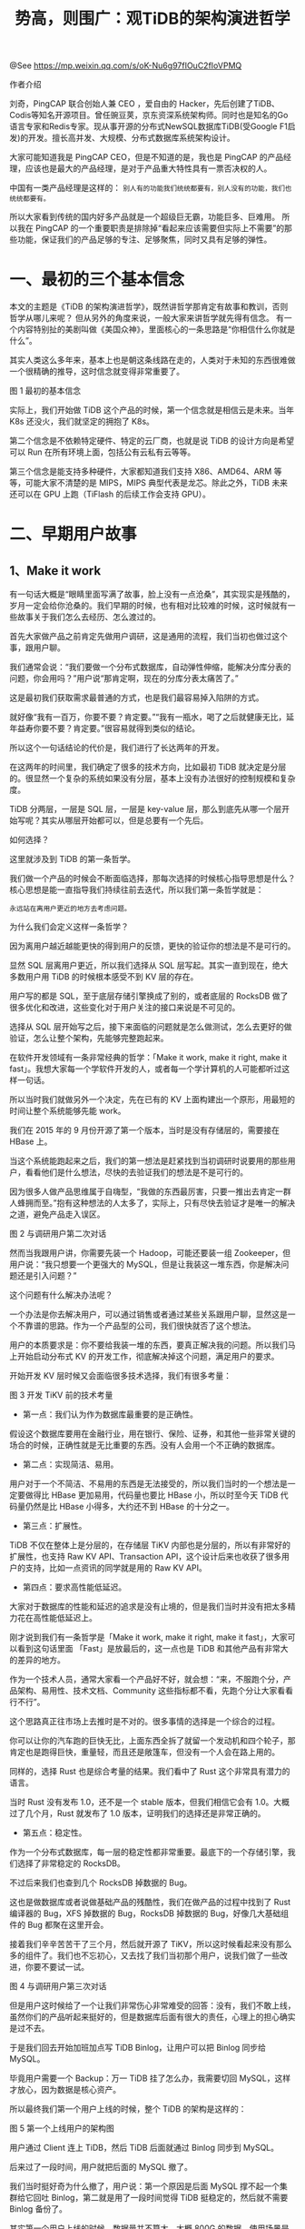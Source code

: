 #+TITLE: 势高，则围广：观TiDB的架构演进哲学

@See https://mp.weixin.qq.com/s/oK-Nu6g97fIOuC2fIoVPMQ

作者介绍

刘奇，PingCAP 联合创始人兼 CEO ，爱自由的 Hacker，先后创建了TiDB、Codis等知名开源项目。曾任豌豆荚，京东资深系统架构师。同时也是知名的Go语言专家和Redis专家。现从事开源的分布式NewSQL数据库TiDB(受Google F1启发)的开发。擅长高并发、大规模、分布式数据库系统架构设计。

大家可能知道我是 PingCAP CEO，但是不知道的是，我也是 PingCAP 的产品经理，应该也是最大的产品经理，是对于产品重大特性具有一票否决权的人。

中国有一类产品经理是这样的：
=别人有的功能我们统统都要有，别人没有的功能，我们也统统都要有。=

所以大家看到传统的国内好多产品就是一个超级巨无霸，功能巨多、巨难用。
所以我在 PingCAP 的一个重要职责是排除掉“看起来应该需要但实际上不需要”的那些功能，保证我们的产品足够的专注、足够聚焦，同时又具有足够的弹性。

* 一、最初的三个基本信念

本文的主题是《TiDB 的架构演进哲学》，既然讲哲学那肯定有故事和教训，否则哲学从哪儿来呢？
但从另外的角度来说，一般大家来讲哲学就先得有信念。
有一个内容特别扯的美剧叫做《美国众神》，里面核心的一条思路是“你相信什么你就是什么”。

其实人类这么多年来，基本上也是朝这条线路在走的，人类对于未知的东西很难做一个很精确的推导，这时信念就变得非常重要了。

[[file:../../../images/TiDB's-architecture-evolution-philosophy-01.jpg]]
图 1 最初的基本信念

实际上，我们开始做 TiDB 这个产品的时候，第一个信念就是相信云是未来。当年 K8s 还没火，我们就坚定的拥抱了 K8s。

第二个信念是不依赖特定硬件、特定的云厂商，也就是说 TiDB 的设计方向是希望可以 Run 在所有环境上面，包括公有云私有云等等。

第三个信念是能支持多种硬件，大家都知道我们支持 X86、AMD64、ARM 等等，可能大家不清楚的是 MIPS，MIPS 典型代表是龙芯。除此之外，TiDB 未来还可以在 GPU 上跑（TiFlash 的后续工作会支持 GPU）。

* 二、早期用户故事

** 1、Make it work

有一句话大概是“眼睛里面写满了故事，脸上没有一点沧桑”，其实现实是残酷的，岁月一定会给你沧桑的。我们早期的时候，也有相对比较难的时候，这时候就有一些故事关于我们怎么去经历、怎么渡过的。  

首先大家做产品之前肯定先做用户调研，这是通用的流程，我们当初也做过这个事，跟用户聊。

我们通常会说：“我们要做一个分布式数据库，自动弹性伸缩，能解决分库分表的问题，你会用吗？”用户说“那肯定啊，现在的分库分表太痛苦了。”

这是最初我们获取需求最普通的方式，也是我们最容易掉入陷阱的方式。

就好像“我有一百万，你要不要？肯定要。”“我有一瓶水，喝了之后就健康无比，延年益寿你要不要？肯定要。”很容易就得到类似的结论。

所以这个一句话结论的代价是，我们进行了长达两年的开发。

在这两年的时间里，我们确定了很多的技术方向，比如最初 TiDB 就决定是分层的。很显然一个复杂的系统如果没有分层，基本上没有办法很好的控制规模和复杂度。

TiDB 分两层，一层是 SQL 层，一层是 key-value 层，那么到底先从哪一个层开始写呢？其实从哪层开始都可以，但是总要有一个先后。

如何选择？

这里就涉及到 TiDB 的第一条哲学。

我们做一个产品的时候会不断面临选择，那每次选择的时候核心指导思想是什么？核心思想是能一直指导我们持续往前去迭代，所以我们第一条哲学就是：

=永远站在离用户更近的地方去考虑问题。=

为什么我们会定义这样一条哲学？

因为离用户越近越能更快的得到用户的反馈，更快的验证你的想法是不是可行的。

显然 SQL 层离用户更近，所以我们选择从 SQL 层写起。其实一直到现在，绝大多数用户用 TiDB 的时候根本感受不到 KV 层的存在。

用户写的都是 SQL，至于底层存储引擎换成了别的，或者底层的 RocksDB 做了很多优化和改进，这些变化对于用户关注的接口来说是不可见的。

选择从 SQL 层开始写之后，接下来面临的问题就是怎么做测试，怎么去更好的做验证，怎么让整个架构，先能够完整跑起来。

在软件开发领域有一条非常经典的哲学：「Make it work, make it right, make it fast」。我想大家每一个学软件开发的人，或者每一个学计算机的人可能都听过这样一句话。

所以当时我们就做另外一个决定，先在已有的 KV 上面构建出一个原形，用最短的时间让整个系统能够先能 work。

我们在 2015 年的 9 月份开源了第一个版本，当时是没有存储层的，需要接在 HBase 上。

当这个系统能跑起来之后，我们的第一想法是赶紧找到当初调研时说要用的那些用户，看看他们是什么想法，尽快的去验证我们的想法是不是可行的。

因为很多人做产品思维属于自嗨型，“我做的东西最厉害，只要一推出去肯定一群人蜂拥而至。”抱有这种想法的人太多了，实际上，只有尽快去验证才是唯一的解决之道，避免产品走入误区。

[[file:../../../images/TiDB's-architecture-evolution-philosophy-02.jpg]]
图 2 与调研用户第二次对话

然而当我跟用户讲，你需要先装一个 Hadoop，可能还要装一组 Zookeeper，但用户说：“我只想要一个更强大的 MySQL，但是让我装这一堆东西，你是解决问题还是引入问题？”

这个问题有什么解决办法呢？

一个办法是你去解决用户，可以通过销售或者通过某些关系跟用户聊，显然这是一个不靠谱的思路。作为一个产品型的公司，我们很快就否了这个想法。

用户的本质要求是：你不要给我装一堆的东西，要真正解决我的问题。所以我们马上开始启动分布式 KV 的开发工作，彻底解决掉这个问题，满足用户的要求。

开始开发 KV 层时候又会面临很多技术选择，我们有很多考量：

[[file:../../../images/TiDB's-architecture-evolution-philosophy-03.jpg]]
图 3 开发 TiKV 前的技术考量

 - 第一点：我们认为作为数据库最重要的是正确性。

假设这个数据库要用在金融行业，用在银行、保险、证券，和其他一些非常关键的场合的时候，正确性就是无比重要的东西。没有人会用一个不正确的数据库。

 - 第二点：实现简洁、易用。

用户对于一个不简洁、不易用的东西是无法接受的，所以我们当时的一个想法是一定要做得比 HBase 更加易用，代码量也要比 HBase 小，所以时至今天 TiDB 代码量仍然是比 HBase 小得多，大约还不到 HBase 的十分之一。

 - 第三点：扩展性。 

TiDB 不仅在整体上是分层的，在存储层 TiKV 内部也是分层的，所以有非常好的扩展性，也支持 Raw KV API、Transaction API，这个设计后来也收获了很多用户的支持，比如一点资讯的同学就是用的 Raw KV API。

 - 第四点：要求高性能低延迟。

大家对于数据库的性能和延迟的追求是没有止境的，但是我们当时并没有把太多精力花在高性能低延迟上。

刚才说到我们有一条哲学是「Make it work, make it right, make it fast」，大家可以看到这句话里面 「Fast」是放最后的，这一点也是 TiDB 和其他产品有非常大的差异的地方。

作为一个技术人员，通常大家看一个产品好不好，就会想：“来，不服跑个分，产品架构、易用性、技术文档、Community 这些指标都不看，先跑个分让大家看看行不行”。

这个思路真正往市场上去推时是不对的。很多事情的选择是一个综合的过程。

你可以让你的汽车跑的巨快无比，上面东西全拆了就留一个发动机和四个轮子，那肯定也是跑得巨快，重量轻，而且还是敞篷车，但没有一个人会在路上用的。

同样的，选择 Rust 也是综合考量的结果。我们看中了 Rust 这个非常具有潜力的语言。

当时 Rust 没有发布 1.0，还不是一个 stable 版本，但我们相信它会有 1.0。大概过了几个月，Rust 就发布了 1.0 版本，证明我们的选择还是非常正确的。

 - 第五点：稳定性。

作为一个分布式数据库，每一层的稳定性都非常重要。最底下的一个存储引擎，我们选择了非常稳定的 RocksDB。

不过后来我们也查到几个 RocksDB 掉数据的 Bug。

这也是做数据库或者说做基础产品的残酷性，我们在做产品的过程中找到了 Rust 编译器的 Bug，XFS 掉数据的 Bug，RocksDB 掉数据的 Bug，好像几大基础组件的 Bug 都聚在这里开会。

接着我们辛辛苦苦干了三个月，然后就开源了 TiKV，所以这时候看起来没有那么多的组件了。我们也不忘初心，又去找了我们当初那个用户，说我们做了一些改进，你要不要试一试。

[[file:../../../images/TiDB's-architecture-evolution-philosophy-04.jpg]]
图 4 与调研用户第三次对话

但是用户这时候给了一个让我们非常伤心非常难受的回答：没有，我们不敢上线，虽然你们的产品听起来挺好的，但是数据库后面有很大的责任，心理上的担心确实是过不去。

于是我们回去开始加班加点写 TiDB Binlog，让用户可以把 Binlog 同步给 MySQL。

毕竟用户需要一个 Backup：万一 TiDB 挂了怎么办，我需要切回 MySQL，这样才放心，因为数据是核心资产。

所以最终我们第一个用户上线的时候，整个 TiDB 的架构是这样的：

[[file:../../../images/TiDB's-architecture-evolution-philosophy-05.jpg]]
图 5 第一个上线用户的架构图

用户通过 Client 连上 TiDB，然后 TiDB 后面就通过 Binlog 同步到 MySQL。

后来过了一段时间，用户就把后面的 MySQL 撤了。

我们当时挺好奇为什么撤了，用户说：第一个原因是后面 MySQL 撑不起一个集群给它回吐 Binlog，第二就是用了一段时间觉得 TiDB 挺稳定的，然后就不需要 Binlog 备份了。

其实第一个用户上线的时候，数据量并不算大，大概 800G 的数据，使用场景是 OLTP 为主，有少量的复杂分析和运算，但这少量的复杂分析运算是当时他们选择 TiDB 最重要的原因。

因为当时他们需要每隔几分钟算一个图出来，如果是在 MySQL 上面跑，大约需要十几分钟，但他们需要每隔几分钟打一个点，后来突然发现第二天才能把前一天的点都打出来，这对于一个实时的系统来说就很不现实了。

虽然这个应用实践只有少部分运算，但也是偏 OLAP，我记得 TiDB 也不算特别快，大概是十几秒钟，因为支持了一个并行的 Hash Join。

不管怎样，这个时候终于有第一个用户能证明我们做到了「Make it work」。

** 2、Make it right

接下来就是「Make it right」。大家可能想象不到做一个保证正确性的数据库这件事情有多么难，这是一个巨大的挑战，也有巨大的工作量，是从理论到实践的距离。

[[file:../../../images/TiDB's-architecture-evolution-philosophy-06.jpg]]
图 6 理论到实践的距离

*** 1）TLA+ 证明

大家可能会想写程序跟理论有什么关系？

其实在分布式数据库领域是有一套方法论的。这个方法论要求先实现正确性，而实现正确的前提是有一个形式化的证明。

为了保证整个系统的理论正确，我们把所有的核心算法都用 TLA+ 写了一遍证明，并且把这个证明开源出去了，如果大家感兴趣可以翻看一下：

https://github.com/pingcap/tla-plus

以前写程序的时候，大家很少想到先证明一下算法是对的，然后再把算法变成一个程序，其实今天还有很多数据库厂商没有做这件事。

*** 2）千万级别测试用例

在理论上保证正确性之后，下一步是在现实中测试验证。这时只有一个办法就是用非常庞大的测试用例做测试。

大家通常自己做测试的时候，测试用例应该很少能达到十万级的规模，而我们现在测试用例的规模是以千万为单位的。

当然如果以千万为单位的测试用例靠纯手写不太现实，好在我们兼容了 MySQL 协议，可以直接从 MySQL 的测试用例里收集一些。这样就能很快验证整个系统是否具备正确性。

这些测试用例包括应用、框架、管理工具等等。

比如有很多应用程序是依赖 MySQL，那直接拿这个应用程序在 TiDB 上跑一下，就知道 TiDB 跟 MySQL 的兼容没问题，如 Wordpress、无数的 ORM 等等。

还有一些 MySQL 的管理工具可以拿来测试，比如 Navicat、PHP admin 等。

另外我们把公司内部在用的 Confluence、Jira 后面接的 MySQL 都换成了 TiDB，虽然说规模不大，但是我们是希望在应用这块有足够的测试，同时自己「Eat dog food」。

*** 3）7*24 的错误注入测试用例

这些工作看起来已经挺多的了，但实际上还有一块工作比较消耗精力，叫 7*24 的错误注入测试。

最早我们也不知道这个测试这么花钱，我们现在测试的集群已经是几百台服务器了。

如果创业的时候就知道需要这么多服务器测试，我们可能就不创业了，好像天使轮的融资都不够买服务器的。

不过好在这个事是一步一步买起来，刚开始我们也没有买这么多测试服务器，后来随着规模的扩大，不断的在增加这块的投入。

大家可能到这儿的时候还是没有一个直观的感受，说这么多测试用例，到底是一个什么样的感受。我们可以对比看一下行业巨头 Oracle 是怎么干的。

[[file:../../../images/TiDB's-architecture-evolution-philosophy-07.jpg]]
图 7 前 Oracle 员工的描述

参考链接：
https://news.ycombinator.com/item?id=18442941&utm_source=wanqu.co&utm_campaign=Wanqu+Daily&utm_medium=website

这是一篇在 HackNews上面的讨论，讨论的问题是：你觉得这个最坏的、规模最大的代码是什么样子的？

下面就有一个 Oracle 的前员工就介绍了 Oracle Database 12.2 这个版本的情况。

他说这个整体的源代码接近 2500 万行 C 代码，可能大家维护 25 万行 C 代码的时候就会痛不欲生了，可以想想维护这么多代码的是一种什么样的感受。

到现在为止，TiDB 的代码应该还不到 25 万行。当然 TiDB 的功能远远没有 Oracle 那么多，Oracle 的功能其实是很多的，历史积累一直往上加，加的很凶。

这位 Oracle 前员工介绍了自己在 Oracle 的开发工作的流程，如下图：

[[file:../../../images/TiDB's-architecture-evolution-philosophy-08.jpg]]
图 8  Oracle 开发者 fix bug 的过程

比如用户报了一个 Bug，然后他开始 fix。

第一件事是花两周左右的时间去理解 20 个不同的 flag，看看有没有可能因为内部乱七八糟的原因来造成这个 Bug。

大家可能不知道 MySQL 有多少变量，我刚做 TiDB 的时候也不知道，当时我觉得自己是懂数据库的，后来去看了一下 MySQL 的 flag 的变量数就惊呆了，但看到 Oracle 的 flag 变量数，那不是惊呆了，是绝望了。

大家可能知道开启 1 个 flag 的时候会对什么东西有影响，但是要去理解 20 个 flag 开启时和另外几个 flag 组合的时候都有什么影响，可能会崩溃。

所以其实精通 Oracle 这件事情，实际上可能比精通 C++ 这件事情更困难的。

一个 Oracle 开发者在内部处理这件事情都这么复杂，更何况是外面的用户。但 Oracle 确实是功能很强大。

说回这位前 Oracle 员工的描述，他接着添加了更多的 flag 处理一个新的用户场景的问题，然后加强代码，最后改完以后会提交一个测试。

先在 100 到 200 台机器上面把这个 Oracle 给 build 出来，然后再对这个 Oracle 去做新的测试。

他应该对 Oracle 的测试用例的实际数量了解不深刻，我猜他可能不知道 Oracle 有多少个测试，所以写的是 “millions of tests”，这显然太低估了 Oracle 的测试数量。

通常情况下，只会看到挂了的测试，看不到全部的测试数量。

下面的步骤更有意思了：Go home。

因为整个测试需要 20-30 个小时，跑完之后测试系统反馈了一个报告：挂了 200 多个 test，更茫然的是这 200 tests 他以前都没见过。

这也是 Oracle 非常强大的一个地方。如果一个开发者的代码提交过去挂掉一两百个测试，是很正常的事情。

因为 Oracle 的测试能 Cover 东西非常多，是这么多年来非常强大的积累，不停的堆功能的同时就不停的堆测试，当然也不停的堆 flag。

所以从另一个角度来看，限制一个系统的功能数量，对于维护来说是非常重要的。

总之，看完这个回复之后，我对行业前辈们充满了敬畏之情。

** 3、Make it fast

*** 1）新问题

随着 TiDB 有用户开始上线，用户的数量和规模越来越大，这时候就出现了一个很有意思的事情，一部分用户把 TiDB 当成了可以支持事务、拥有良好实时性的数据仓库在用，和我们说：我们把公司 Hadoop 换了，数据量十几 T。

我们就一下开始陷入了深深的思考，因为 TiDB 本来设计的目的不是这个方向，我们想做一个分布式 OLTP 数据库，并没有想说我们要做一个 Data Warehouse。

但是用户的理由让我们觉得也很有道理，无法反驳——TiDB 兼容 MySQL，会 MySQL 的人很多，更好招人，最重要的是 Hadoop 跑得还不够快。

虽然我们自己也很吃惊，但这体现了 TiDB 另一方面的价值，所以我们继续问用户还有什么痛点。

用户表示还有一部分查询不够快，数据没办法做到 shuffle，而且以前用 Spark，TiDB 好像没有 Spark 的支持。

我们想了想，TiDB 直接连 Spark 也是可以的，但这样 Spark 对底下没有感知，事务跑得巨慢，就跟 Spark 接 MySQL 没什么差别。

我们研究了一下，做出了一个新的东西——TiSpark。TiSpark 就开始能够同时在 TiDB 上去跑 OLAP 和 OLTP。

[[file:../../../images/TiDB's-architecture-evolution-philosophy-09.jpg]]
图 9 出现的新问题

就在我们准备改进 TiDB 的数据分析能力的时候，突然又有一大批 TP 用户上线了，给我们报了一堆问题。

比如执行计划不准确，选不到最优执行计划，数据热点分布不均匀，Raft store 单线程写入瓶颈，报表跑的慢等等……

于是我们制定了 1.0 到 2.X 的计划，先把用户提的这些问题一一解决。

这里有另外一条哲学：

=将用户遇到的问题放在第一优先级。=

我们从产品最初设计和之后 Roadmap 计划永远是按照这个原则去做的：

 - 第一：执行计划不准确的问题。

最简单有效的解决办法是加一个 Index Hint，就像是“你告诉我怎么执行，我就怎么执行，我自己不会自作聪明的选择”。

但这不是长久之计，因为用户可能是在一个界面上选择各种条件、参数等等，最后拼成一个 SQL，他们自己没办法在里面加 Index Hint。

我们不能决定用户的使用习惯，所以从这时开始，我们决定从 RBO（Rule Based Optimizer）演进到 CBO（Cost Based Optimizer），这条路也走了非常久，而且还在持续进行。

 - 第二：热点数据处理问题。

我们推出了一个热点调度器，这个可能大家在分布式数据库领域第一次听说，数据库领域应该是 PingCAP 首创。 

热点调度器会统计、监控整个系统热点情况，再把这些热点做一个快速迁移和平衡，比如整个系统有 10 个热点，某一个机器上有 6 个热点，这台机器就会很卡。

这时热点调度器会开始将热点打散，快速分散到集群的其他机器上去，从而让整个集群的机器都处于比较正常的负载状态。

 - 第三：解决 Raft store 单线程瓶颈的问题。

为了改变 Raft store 单线程，我们大概花了一年多的时间，目前已经在 TiDB 3.0 里实现了。

我们将 Raft store 线程更多耗时的计算变成异步操作，offload 到其它线程。

不知道有没有人会好奇为什么这个改进会花这么长时间？

我们一直认为数据库的稳定性第一位的。分布式系统里面一致性协议本身也复杂，虽然说 Raft 是比 Paxos 要简单，但它实际做起来也很复杂。

要在一个复杂系统里支持多线程，并且还要做优化，尽可能让这个 I/O 能 group 到一起，其实非常耗精力。

 - 第四：解决报表跑得慢的问题。

这个骨头特别硬，我们也是啃到今天还在继续。

首先要大幅提升 TiDB 在分析场景下的能力。大家都可以看到我们在发布每一个版本的时候，都会给出与上一个版本的 TPC-H 性能对比（TPC-H 是一个有非常多的复杂查询、大量运算的场景）。

其次就是高度并行化，充分利用多核，并提供参数控制，这个特性可能很多用户不知道，我们可以配一下参数，就让 TiDB 有多个并发在底层做 Scan。

https://github.com/pingcap/docs-cn/blob/master/v2.1/sql/tidb-specific.md

解决完这些问题，我们终于觉得可以喘口气了，但喘气的时间就不到一个星期，很快又有很多用户的反馈开始把我们淹没了。

因为随着用户规模的扩大，用户反馈问题的速度也变得越来越快，我们处理的速度不一定跟的上用户的增速。

*** 2）新呼声

这时候我们也听到了用户的一些「新呼声」。

有用户说他们在跑复杂查询时 OLTP 的查询延迟变高了，跑一个报表的时候发现  OLTP 开始卡了。这个问题的原因是在跑复杂查询的时候，SQL 资源被抢占。

我们又想有没有可能将 OLAP 和 OLTP 的 Workload 分开？

于是我们搞了第一个实验版本，在 TiKV 里把请求分优先级，放到不同队列里面去，复杂 Query 放在第一优先级的队列， OLTP 放在高优先级。

然后我们发现自己是对报表理解不够深刻，这个方案只能解决一部分用户的问题，因为有的报表跑起来需要几个小时，导致队列永远是满的，永远抢占着系统的资源。

还有一部分用户的报表没有那么复杂，只是希望报表跑得更快、更加实时，比如一个做餐饮 SaaS 的用户，每天晚上需要看一下餐馆营收情况，统计一家餐馆时速度还行，如果统计所有餐馆的情况，那就另说了。

另外，报表有一些必需品，比如 View 和 Window Function，没有这些的话 SQL 写起来很痛苦，缺乏灵活度。

与此同时，用户关于兼容性和新特性的要求也开始变多，比如希望支持 MySQL 类似的 table partition，还有银行用户习惯用悲观锁，而 TiDB 是乐观锁，迁移过来会造成额外的改造成本（TiDB 3.0 已经支持了悲观锁）。

还有用户有 400T 的数据，没有一个快速导入的工具非常耗时（当然现在我们有快速导入工具TiDB Lightning），这个问题有一部分原因在于用户的硬件条件限制，比如说千兆网导入数据。

还有些用户的数据规模越来越大，到 100T 以上就开始发现十分钟已经跑不完 GC 了（TiDB 的 GC 是每十分钟一次），一个月下来 GC 已经整体落后了非常多。

我们当时非常头痛，收到了一堆意见和需求，压力特别大，然后赶紧汇总了一下：

[[file:../../../images/TiDB's-architecture-evolution-philosophy-10.jpg]]
图 10 用户的新呼声

面对这么多的需求，我们考虑了两个点：

 - 哪些是共性需求？
 - 什么是彻底解决之道？

=把共性的需求都列在一块，提供一个在产品层面和技术层面真正的彻底的解决办法。=

比如图 10 列举的那么多问题，其实真正要解决三个方面：性能、隔离和功能。

性能和隔离兼得好像很困难，但是这个架构有非常独特的优势，也是可以做得到的。

那可以进一步「三者兼得」，同时解决功能的问题吗？

我们思考了一下，也是有办法的。TiDB 使用的 Raft 协议里有一个 Raft Learner 的角色，可以不断的从 Leader 那边复制数据，我们把数据同步存成了一个列存，刚才这三方面的问题都可以用一个方案去彻底解决了：

 - 第一是复杂查询的速度变快了，众所周知分析型的数据引擎基本上全部使用的是列存。
 - 第二就是强一致性，整个 Raft 协议可以保证从 Learner 读数据的时候可以选择一致性的读，可以从 Leader 那边拿到 Learner 当前的进度，判断是否可以对外提供请求。
 - 第三个是实时性可以保证，因为是通过 streaming 的方式复制的。

所以这些看上去非常复杂的问题用一个方案就可以解决，并且强化了原来的系统。

这个「强化」怎么讲？从用户的角度看，他们不会考虑 Query 是 OLAP 还是 OLTP，只是想跑这条 Query，这很合理。用一套东西解决用户的所有问题，对用户来说就是「强化」的系统。

* 三、关于成本问题的思考

[[file:../../../images/TiDB's-architecture-evolution-philosophy-11.jpg]]
图 11 成本问题

很多用户都跟我们反馈了成本问题，用户觉得全部部署到  SSD 成本有点高。

一开始听到这个反馈，我们还不能理解，SSD 已经很便宜了呀，而且在整个系统来看，存储机器只是成本的一小部分。

后来我们深刻思考了一下，其实用户说得对，很多系统都是有早晚高峰的，如果在几百 T 数据里跑报表，只在每天晚上收工时统计今天营业的状况，那为什么要求用户付出最高峰值的配置呢？

这个要求是不合理的，合不合理是一回事，至于做不做得到、怎么做到是另外一回事。

于是我们开始面临全新的思考，这个问题本质上是用户的数据只有一部分是热的，但是付出的代价是要让机器 Handle 所有的数据。

所以可以把问题转化成：我们能不能在系统里面做到冷热数据分离？能不能支持系统动态弹性的伸缩，伸展热点数据，用完就释放？

如果对一个系统来说，峰值时段和非峰值时段的差别在于峰值时段多了 5% 的热点。我们有必要去 Handle 所有的数据吗？

所以彻底的解决办法是：
 - 对系统进行合理的监控，检测出热点后，马上创建一个新的节点，这个新的节点只负责处理热点数据，而不是把所有的数据做动态的 rebalance，重新搬迁。
 - 在峰值时间过去之后就可以把复制出来的热点数据撤掉，占的这个机器可以直接停掉了，不需要长时间配备非常高配置的资源，而是动态弹性伸缩的。

TiDB 作为一个高度动态的系统，本身的架构就具有非常强的张力，像海绵一样，能够满足这个要求，而且能根据系统负载动态的做这件事。

这跟传统数据库的架构有很大的区别。

比如有一个 4T 的 MySQL 数据库，一主一从，如果主库很热，只能马上搞一个等配的机器重挂上去，然后复制全部数据，但实际上用户需要的只是 5% 的热数据。

而在 TiDB 里，数据被切成 64MB 一个块，可以很精确的检测热数据，很方便的为热数据做伸展。这个特性预计在 TiDB 4.0 提供。

这也是一个良好的架构本身带来的强大的价值，再加上基于 K8s 和云的弹性架构，就可以得到非常多的不一样的东西。

同样的思路，如果我要做数据分析，一定是扫全部数据吗？

对于一个多租户的系统，我想统计某个餐馆今天的收入，数据库里有成千上万个餐馆，我需要运算的数据只是其中一小块。

如果我要快速做列存计算时，需要把数据全部复制一份吗？也不需要，只复制我需要的这部分数据就行。这些事情只有一个具有弹性、高度张力的系统才能做到。这是 TiDB 相对于传统架构有非常不一样的地方。

时至今天，我们才算是把整个系统的架构基本上稳定了，基于这个稳定的架构，我们还可以做更多非常具有张力的事情。

所以，用一句话总结我们解决成本问题的思路是：一定要解决真正的核心的问题，解决最本质的问题。

* 四、关于横向和纵向发展的哲学

TiDB 还有一条哲学是关于横向和纵向发展的选择。

通常业内会给创业公司的最佳建议是优先打“透”一个行业，因为行业内复制成本是最低的，可复制性也是最好的。

但 TiDB 从第一天开始就选择了相反的一条路——「先往通用性发展」，这是一条非常艰难的路，意味着放弃了短时间的复制性，但其实我们换取的是更长时间的复制性，也就是通用性。

因为产品的整体价值取决于总的市场空间，产品的广泛程度会决定产品最终的价值。

早期坚定不移的往通用性上面走，有利于尽早感知整个系统是否有结构性缺陷，验证自己对用户需求的理解是否具有足够的广度：

 - 如果只往一个行业去走，就无法知道这个产品在其他行业的适应性和通用性。
 - 如果我们变成了某个行业专用数据库，那么再往其他行业去发展时，面临的第一个问题是自己的恐惧。这恐惧怎么讲呢？Database 应该是一个通用型的东西，如果在一个行业里固定了，那么你要如何确定它在其他场景和行业是否具有适应性？

这个选择也意味着我们会面临非常大的挑战，一上来先做最厉害的、最有挑战的用户。

如果大家去关注整个 TiDB 发展的用户案例的情况，你会注意到 TiDB 有这样一个特点，TiDB 是先做百亿美金以上的互联网公司，这是一个非常难的选择。

但大家应该知道，百亿美金以上的互联网公司，在选择一个数据库等技术产品的时候，是没有任何商业上的考量的，对这些公司来说，你的实力是第一位的，一定要能解决他们问题，才会认可你整个系统。

但这个也不好做，因为这些公司的应用场景通常都压力巨大，数据量巨大，QPS 特别高，对稳定性的要求也非常高。我们先做了百亿美金的公司之后，去年我们有 80% 百亿美金以上的公司用 TiDB，除了把我们当成竞争对手的公司没有用，其他全部在用。

然后再做 30 亿美金以上的公司，今年是 10 亿美金以上的用户，实际上现在是什么样规模的用户都有，甭管多少亿美金的，“反正这东西挺好用的，我就用了。”所以我们现在也有人专门负责在用户群里面回答大家的提问。

其实当初这么定那个目标主要是考虑数据量，因为 TiDB 作为一个分布式系统一定是要处理具有足够数据量的用户场景。

百亿美金以上的公司肯定有足够的数据，30 亿美金的公司也会有，因为他们的数据在高速增长，当我们完成了这些，然后再开始切入到传统行业，因为在这之前我们经过了稳定性的验证，经过了规模的验证，经过了场景的验证。

[[file:../../../images/TiDB's-architecture-evolution-philosophy-12.jpg]]
图 12 横向发展与纵向发展

坚持全球化的技术视野也是一个以横向优先的发展哲学。最厉害的产品一定是全球在用的。

这个事情的最大差异在于视野和格局，而格局最终会反映到人才上，最终竞争不是在 PingCAP 这两百个员工，也不是现在 400 多个 Contributors，未来可能会有上千人参与整个系统的进化迭代，在不同的场景下对系统进行打磨，所以竞争本质上是人才和场景的竞争。

基于这一条哲学，所以才有了现在 TiDB 在新一代分布式数据库领域的全面领先，无论是从 GitHub Star 数、Contributor 数量来看，还是从用户数据的规模、用户分布的行业来看，都是领先的。

同样是在做一个数据库，大家的指导哲学不一样会导致产品最终的表现和收获不一样，迭代过程也会完全不一样。我们在做的方向是「携全球的人才和全球的场景去竞争」。

关于横向和纵向发展，并不是我们只取了横向。

=2019 年 TiDB 演进的指导思想是：稳定性排第一，易用性排第二，性能第三，新功能第四。=

这是我在 2018 年经过思考后，把我们发展的优先级做了排序。上半年我们重点关注的是前两个，稳定性和易用性。

下半年会关注纵向发展，「Make it fast」其实是纵向上精耕细作、释放潜力的事情。这个指导思想看起来好像又跟其他厂商想法不太一样。

我们前面讲的三条哲学里面，最后一条就是「Make it fast」，如果要修建五百层的摩天大楼，要做的不是搭完一层、装修一层，马上给第一层做营业，再去搭第二层。

而一定要先把五百层的架构搭好，然后想装修哪一层都可以。

TiDB 就是「摩天大楼先搭架构后装修」的思路，所以在 TiDB 3.0 发布之后，我们开始有足够的时间去做「装修」的事情。

* 五、总结与展望

说了这么多故事，如果要我总结一下 2015 - 2019 年外面的朋友对 TiDB 的感受，是下图这样的：

[[file:../../../images/TiDB's-architecture-evolution-philosophy-13.jpg]]

2015 年，当我们开始做 TiDB 的时候，大家说：啊？这事儿你们也敢干？

因为写一个数据库本身非常难，写一个分布式数据库就是无比的难，然后还是国人自主研发。

到 2016 年的时候，大家觉得你好像折腾了点东西，听到点声音，但也没啥。

到 2017、2018 年，大家看到有越来越多用户在用。

2019 年，能看到更多使用后点赞的朋友了。

我昨天翻了一下 2015 年 4 月 19 日发的一条微博。

[[file:../../../images/TiDB's-architecture-evolution-philosophy-14.jpg]]
图 14 刚创业时发的微博

当时我们正准备创业，意气风发发了一条这样微博。

这一堆话其实不重要，大家看一下阅读量 47.3 万，有 101 条转发，44 条评论，然而我一封简历都没收到。

当时大家看到我们都觉得，这事儿外国人都没搞，你行吗？

折腾到今天，我想应该没有人再对这个问题有任何的怀疑。很多国人其实能力很强了，自信也可以同步跟上来，毕竟我们拥有全球最快的数据增速，很多厂家拥有最大的数据量，对产品有最佳的打磨场景。

想想当时我也挺绝望的，想着应该还有不少人血气方刚，还有很多技术人员是有非常强大的理想的，但是前面我也说了，总有一个从理想到现实的距离，这个距离很长，好在现在我们能收到很多简历。

所以很多时候大家也很难想象我们刚开始做这件事情的时候有多么的困难，以及中间的每一个坚持。

只要稍微有一丁点的松懈，就可能走了另外一条更容易走的路，但是那条更容易走的路，从长远上看是一条更加困难的路，甚至是一条没有出路的路。

[[file:../../../images/TiDB's-architecture-evolution-philosophy-15.jpg]]
图 15 对 2020 年的展望

最后再说一下 2020 年。在拥有行业复制能力的之后，在产品层面我们要开始向着更高的性能、更低的延迟、更多 Cloud 支持（不管是公有云还是私有云都可以很好的使用 TiDB）等方向纵向发展。

同时也会支持我刚刚说的，热点根据 Workload 自动伸缩，用极小的成本去扛，仅仅需要处理部分热点的数据，而不是复制整个数据的传统主-从思路。

大家去想一想，如果整个系统会根据 Workload 自动伸缩，本质上是一个 self-driving 的事情。

现在有越来越多的用户把 TiDB 当成一个数据中台来用，有了 TiDB 行列混存，并且 TiDB 对用户有足够透明度，就相当于是握有了 database 加上 ETL，加上 data warehouse，并且是保证了一致性、实时性的。

昨天我写完 slides 之后想起了以前看的一个电视剧《大秦帝国》，第一部第九集里有一段关于围棋的对话：

商鞅执黑子先行，先下在了一个应该是叫天元位置，大约在棋盘的中间。

大家知道一般下围棋的时候都是先从角落开始落子居多。商鞅的对手就说，我许你重下，意思就是你不要开玩笑，谁下这儿啊？

于是商鞅说这样一句话，“中枢之地，辐射四极，雄视八荒”，这也是一个视野和格局的事情。

然后对手说：“先生招招高位，步步悬空，全无根基实地”，就是看起来好像是都还挺厉害的，一点实际的基础都没有。

商鞅说：“旦有高位，岂无实地？”

后来商鞅赢了这盘棋。

他解释道：“棋道以围地为归宿，但必以取势为根本。势高，则围广”。

这跟我们做 TiDB 其实很像，我们一上来就是先做最难最有挑战的具有最高 QPS 和 TPS、最大数据量的场景，这就是一个「取势」的思路，因为「势高，则围广」。

所以我们更多时候是像我前面说的那样，站在哲学层面思考整个公司的运转和 TiDB 这个产品的演进的思路。

这些思路很多时候是大家看不见的，因为不是一个纯粹的技术层面或者算法层面的事情。

我也听说有很多同学对 TiDB 3.0 特别感兴趣，不过今天没有足够的时间介绍，我们会在后续的 TechDay 上介绍 3.0 GA 的重大特性，因为从 2.0 到 3.0 产生了一个巨大的变化和提升，性能大幅提升，硬件成本也下降了一倍的样子，需要一天的时间为大家详细的拆解。

